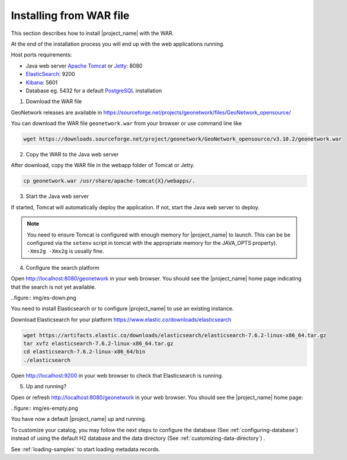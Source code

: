 .. _installing-from-war-file:

Installing from WAR file
########################

This section describes how to install |project_name| with the WAR.

At the end of the installation process you will end up with the web applications running.

Host ports requirements:

* Java web server `Apache Tomcat <http://tomcat.apache.org/>`_ or `Jetty <https://www.eclipse.org/jetty/>`_: 8080
* `ElasticSearch <https://www.elastic.co/elasticsearch/>`_: 9200
* `Kibana <https://www.elastic.co/kibana/>`_: 5601
* Database eg. 5432 for a default `PostgreSQL <https://www.postgresql.org/>`_ installation

1. Download the WAR file

GeoNetwork releases are available in https://sourceforge.net/projects/geonetwork/files/GeoNetwork_opensource/

You can download the WAR file ``geonetwork.war`` from your browser or use command line like

.. code-block:: shell

  wget https://downloads.sourceforge.net/project/geonetwork/GeoNetwork_opensource/v3.10.2/geonetwork.war


2. Copy the WAR to the Java web server

After download, copy the WAR file in the webapp folder of Tomcat or Jetty.

.. code-block:: shell

  cp geonetwork.war /usr/share/apache-tomcat{X}/webapps/.


3. Start the Java web server


If started, Tomcat will automatically deploy the application. If not, start the Java web server to deploy.


.. note:: You need to ensure Tomcat is configured with enough memory for |project_name| to launch. This can be be configured via the ``setenv`` script in tomcat with the appropriate memory for the JAVA_OPTS property). ``-Xms2g -Xmx2g`` is usually fine.

4. Configure the search platform


Open http://localhost:8080/geonetwork in your web browser. You should see the |project_name| home page indicating that the search is not yet available.

..figure:: img/es-down.png

You need to install Elasticsearch or to configure |project_name| to use an existing instance.


Download Elasticsearch for your platform https://www.elastic.co/downloads/elasticsearch

.. code-block:: shell

  wget https://artifacts.elastic.co/downloads/elasticsearch/elasticsearch-7.6.2-linux-x86_64.tar.gz
  tar xvfz elasticsearch-7.6.2-linux-x86_64.tar.gz
  cd elasticsearch-7.6.2-linux-x86_64/bin
  ./elasticsearch

Open http://localhost:9200 in your web browser to check that Elasticsearch is running.



5. Up and running?

Open or refresh http://localhost:8080/geonetwork in your web browser. You should see the |project_name| home page:

..figure:: img/es-empty.png


You have now a default |project_name| up and running.

To customize your catalog, you may follow the next steps to configure the database (See :ref:`configuring-database`) instead of using the default H2 database and the data directory (See :ref:`customizing-data-directory`) .

See :ref:`loading-samples` to start loading metadata records.
